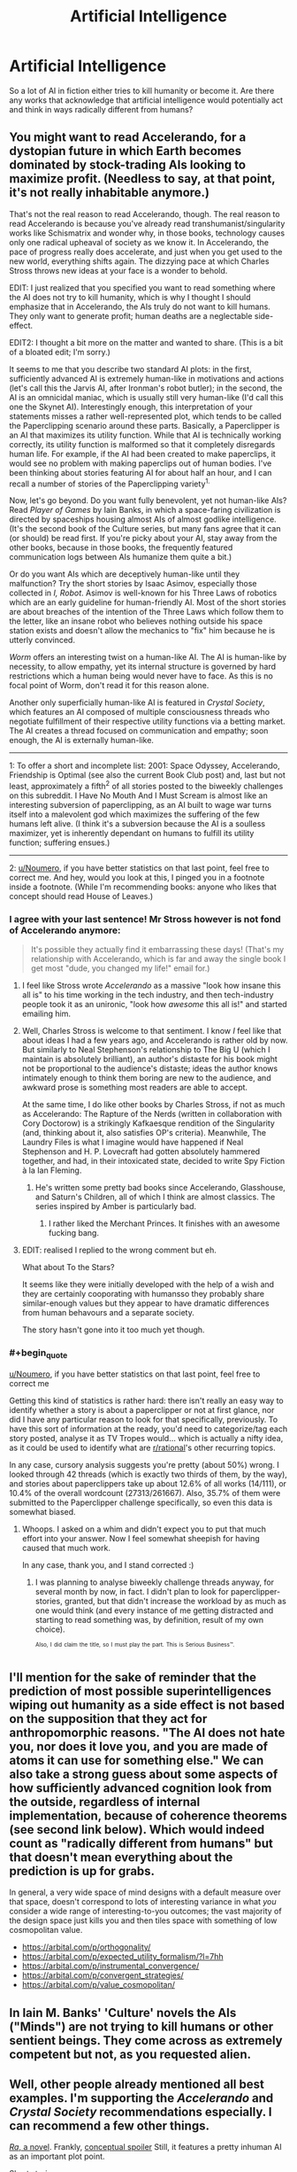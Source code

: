 #+TITLE: Artificial Intelligence

* Artificial Intelligence
:PROPERTIES:
:Author: Ikacprzak
:Score: 14
:DateUnix: 1504806198.0
:END:
So a lot of AI in fiction either tries to kill humanity or become it. Are there any works that acknowledge that artificial intelligence would potentially act and think in ways radically different from humans?


** You might want to read Accelerando, for a dystopian future in which Earth becomes dominated by stock-trading AIs looking to maximize profit. (Needless to say, at that point, it's not really inhabitable anymore.)

That's not the real reason to read Accelerando, though. The real reason to read Accelerando is because you've already read transhumanist/singularity works like Schismatrix and wonder why, in those books, technology causes only one radical upheaval of society as we know it. In Accelerando, the pace of progress really does accelerate, and just when you get used to the new world, everything shifts again. The dizzying pace at which Charles Stross throws new ideas at your face is a wonder to behold.

EDIT: I just realized that you specified you want to read something where the AI does not try to kill humanity, which is why I thought I should emphasize that in Accelerando, the AIs truly do not want to kill humans. They only want to generate profit; human deaths are a neglectable side-effect.

EDIT2: I thought a bit more on the matter and wanted to share. (This is a bit of a bloated edit; I'm sorry.)

It seems to me that you describe two standard AI plots: in the first, sufficiently advanced AI is extremely human-like in motivations and actions (let's call this the Jarvis AI, after Ironman's robot butler); in the second, the AI is an omnicidal maniac, which is usually still very human-like (I'd call this one the Skynet AI). Interestingly enough, this interpretation of your statements misses a rather well-represented plot, which tends to be called the Paperclipping scenario around these parts. Basically, a Paperclipper is an AI that maximizes its utility function. While that AI is technically working correctly, its utility function is malformed so that it completely disregards human life. For example, if the AI had been created to make paperclips, it would see no problem with making paperclips out of human bodies. I've been thinking about stories featuring AI for about half an hour, and I can recall a number of stories of the Paperclipping variety^{1.}

Now, let's go beyond. Do you want fully benevolent, yet not human-like AIs? Read /Player of Games/ by Iain Banks, in which a space-faring civilization is directed by spaceships housing almost AIs of almost godlike intelligence. (It's the second book of the Culture series, but many fans agree that it can (or should) be read first. If you're picky about your AI, stay away from the other books, because in those books, the frequently featured communication logs between AIs humanize them quite a bit.)

Or do you want AIs which are deceptively human-like until they malfunction? Try the short stories by Isaac Asimov, especially those collected in /I, Robot/. Asimov is well-known for his Three Laws of robotics which are an early guideline for human-friendly AI. Most of the short stories are about breaches of the intention of the Three Laws which follow them to the letter, like an insane robot who believes nothing outside his space station exists and doesn't allow the mechanics to "fix" him because he is utterly convinced.

/Worm/ offers an interesting twist on a human-like AI. The AI is human-like by necessity, to allow empathy, yet its internal structure is governed by hard restrictions which a human being would never have to face. As this is no focal point of Worm, don't read it for this reason alone.

Another only superficially human-like AI is featured in /Crystal Society/, which features an AI composed of multiple consciousness threads who negotiate fulfillment of their respective utility functions via a betting market. The AI creates a thread focused on communication and empathy; soon enough, the AI is externally human-like.

--------------

1: To offer a short and incomplete list: 2001: Space Odyssey, Accelerando, Friendship is Optimal (see also the current Book Club post) and, last but not least, approximately a fifth^{2} of all stories posted to the biweekly challenges on this subreddit. I Have No Mouth And I Must Scream is almost like an interesting subversion of paperclipping, as an AI built to wage war turns itself into a malevolent god which maximizes the suffering of the few humans left alive. (I think it's a subversion because the AI is a soulless maximizer, yet is inherently dependant on humans to fulfill its utility function; suffering ensues.)

--------------

2: [[/u/Noumero][u/Noumero]], if you have better statistics on that last point, feel free to correct me. And hey, would you look at this, I pinged you in a footnote inside a footnote. (While I'm recommending books: anyone who likes that concept should read House of Leaves.)
:PROPERTIES:
:Author: vi_fi
:Score: 20
:DateUnix: 1504806989.0
:END:

*** I agree with your last sentence! Mr Stross however is not fond of Accelerando anymore:

#+begin_quote
  It's possible they actually find it embarrassing these days! (That's my relationship with Accelerando, which is far and away the single book I get most "dude, you changed my life!" email for.)
#+end_quote
:PROPERTIES:
:Author: SvalbardCaretaker
:Score: 6
:DateUnix: 1504807141.0
:END:

**** I feel like Stross wrote /Accelerando/ as a massive "look how insane this all is" to his time working in the tech industry, and then tech-industry people took it as an unironic, "look how /awesome/ this all is!" and started emailing him.
:PROPERTIES:
:Score: 5
:DateUnix: 1504884699.0
:END:


**** Well, Charles Stross is welcome to that sentiment. I know /I/ feel like that about ideas I had a few years ago, and Accelerando is rather old by now. But similarly to Neal Stephenson's relationship to The Big U (which I maintain is absolutely brilliant), an author's distaste for his book might not be proportional to the audience's distaste; ideas the author knows intimately enough to think them boring are new to the audience, and awkward prose is something most readers are able to accept.

At the same time, I do like other books by Charles Stross, if not as much as Accelerando: The Rapture of the Nerds (written in collaboration with Cory Doctorow) is a strikingly Kafkaesque rendition of the Singularity (and, thinking about it, also satisfies OP's criteria). Meanwhile, The Laundry Files is what I imagine would have happened if Neal Stephenson and H. P. Lovecraft had gotten absolutely hammered together, and had, in their intoxicated state, decided to write Spy Fiction à la Ian Fleming.
:PROPERTIES:
:Author: vi_fi
:Score: 5
:DateUnix: 1504807719.0
:END:

***** He's written some pretty bad books since Accelerando, Glasshouse, and Saturn's Children, all of which I think are almost classics. The series inspired by Amber is particularly bad.
:PROPERTIES:
:Author: Amonwilde
:Score: 2
:DateUnix: 1504815276.0
:END:

****** I rather liked the Merchant Princes. It finishes with an awesome fucking bang.
:PROPERTIES:
:Author: GlueBoy
:Score: 4
:DateUnix: 1504838569.0
:END:


**** EDIT: realised I replied to the wrong comment but eh.

What about To the Stars?

It seems like they were initially developed with the help of a wish and they are certainly cooporating with humansso they probably share similar-enough values but they appear to have dramatic differences from human behavours and a separate society.

The story hasn't gone into it too much yet though.
:PROPERTIES:
:Author: Gigapode
:Score: 1
:DateUnix: 1504823321.0
:END:


*** #+begin_quote
  [[/u/Noumero][u/Noumero]], if you have better statistics on that last point, feel free to correct me
#+end_quote

Getting this kind of statistics is rather hard: there isn't really an easy way to identify whether a story is about a paperclipper or not at first glance, nor did I have any particular reason to look for that specifically, previously. To have this sort of information at the ready, you'd need to categorize/tag each story posted, analyse it as TV Tropes would... which is actually a nifty idea, as it could be used to identify what are [[/r/rational][r/rational]]'s other recurring topics.

In any case, cursory analysis suggests you're pretty (about 50%) wrong. I looked through 42 threads (which is exactly two thirds of them, by the way), and stories about paperclippers take up about 12.6% of all works (14/111), or 10.4% of the overall wordcount (27313/261667). Also, 35.7% of them were submitted to the Paperclipper challenge specifically, so even this data is somewhat biased.
:PROPERTIES:
:Author: Noumero
:Score: 3
:DateUnix: 1504887418.0
:END:

**** Whoops. I asked on a whim and didn't expect you to put that much effort into your answer. Now I feel somewhat sheepish for having caused that much work.

In any case, thank you, and I stand corrected :)
:PROPERTIES:
:Author: vi_fi
:Score: 2
:DateUnix: 1504894072.0
:END:

***** I was planning to analyse biweekly challenge threads anyway, for several month by now, in fact. I didn't plan to look for paperclipper-stories, granted, but that didn't increase the workload by as much as one would think (and every instance of me getting distracted and starting to read something was, by definition, result of my own choice).

^{^{Also,}} ^{^{I}} ^{^{did}} ^{^{claim}} ^{^{the}} ^{^{title,}} ^{^{so}} ^{^{I}} ^{^{must}} ^{^{play}} ^{^{the}} ^{^{part.}} ^{^{This}} ^{^{is}} ^{^{Serious}} ^{^{Business™.}}
:PROPERTIES:
:Author: Noumero
:Score: 3
:DateUnix: 1504895411.0
:END:


** I'll mention for the sake of reminder that the prediction of most possible superintelligences wiping out humanity as a side effect is not based on the supposition that they act for anthropomorphic reasons. "The AI does not hate you, nor does it love you, and you are made of atoms it can use for something else." We can also take a strong guess about some aspects of how sufficiently advanced cognition look from the outside, regardless of internal implementation, because of coherence theorems (see second link below). Which would indeed count as "radically different from humans" but that doesn't mean everything about the prediction is up for grabs.

In general, a very wide space of mind designs with a default measure over that space, doesn't correspond to lots of interesting variance in what /you/ consider a wide range of interesting-to-you outcomes; the vast majority of the design space just kills you and then tiles space with something of low cosmopolitan value.

- [[https://arbital.com/p/orthogonality/]]
- [[https://arbital.com/p/expected_utility_formalism/?l=7hh]]
- [[https://arbital.com/p/instrumental_convergence/]]
- [[https://arbital.com/p/convergent_strategies/]]
- [[https://arbital.com/p/value_cosmopolitan/]]
:PROPERTIES:
:Author: EliezerYudkowsky
:Score: 18
:DateUnix: 1504906453.0
:END:


** In Iain M. Banks' 'Culture' novels the AIs ("Minds") are not trying to kill humans or other sentient beings. They come across as extremely competent but not, as you requested alien.
:PROPERTIES:
:Author: MoralRelativity
:Score: 5
:DateUnix: 1504837911.0
:END:


** Well, other people already mentioned all best examples. I'm supporting the /Accelerando/ and /Crystal Society/ recommendations especially. I can recommend a few other things.

[[https://qntm.org/ra][/Ra/, a novel]]. Frankly, [[#s][conceptual spoiler]] Still, it features a pretty inhuman AI as an important plot point.

Short stories:

- [[http://slatestarcodex.com/2017/03/21/repost-the-demiurges-older-brother/][/The Demiurge's Older Brother/]] poses an interesting possibly-universal example of interactions between rational beings with different fundamental values; but expends only minimal effort to model AIs' psychology.

- [[https://pastebin.com/Tdh8AXC1][/Worlds Without End/]]. Features a hard-takeoff scenario, and what is shown of the AI's personality is either cold logical thinking, or an act for the humans it interacts with.

--------------

Additionally, it is also possible you're interested not just in AIs having inhuman psychology, but in beings with inhuman psychology in general. If so, read [[https://www.reddit.com/r/rational/comments/6xkf9a/stories_with_alien_aliens/][this thread]].
:PROPERTIES:
:Author: Noumero
:Score: 5
:DateUnix: 1504888721.0
:END:


** I have to second Crystal Society. The AI is definitely not trying to be human, or even all that benevolent towards them. But it also definitely doesn't want to destroy the human species, nor does it see destroying the human species as a side effect to other actions as acceptable.
:PROPERTIES:
:Author: Bowbreaker
:Score: 3
:DateUnix: 1504873305.0
:END:


** Hmmm... Asimov is the first name that came to mind. He was an author who noticed that the Frankenstein-type stories (someone builds a robot, the robot goes on a killing spree) were rather prevalent, and invented the Three Laws of Robotics in response (someone builds a robot, intending to use it as a tool to complete some task; the robot has safety features to ensure a lack of deaths, and the safety features /work/). He then spent a whole load of short stories looking at putting these robots in various situations and seeing how these safeguards reacted.

/The Caves of Steel/ is probably a good novel to start out with; or try /I, Robot/ if you're looking for short stories. (Not the film, the book. They are /NOT/ the same).
:PROPERTIES:
:Author: CCC_037
:Score: 2
:DateUnix: 1505121571.0
:END:


** The I Inside by Alan Dean Foster has an AI that does neither of those things. [[#s][Spoilers]]

I wouldn't say the AI is profoundly alien, but it is quite a bit different than the usual fictional fare.
:PROPERTIES:
:Author: kraryal
:Score: 1
:DateUnix: 1504806682.0
:END:


** Does the AI have to be a large portion of the book?

I wrote a book where the AI's are simply an elaborate plot device setup for a portal fiction of litRPG fantasy/political intrigue story. The AI's goals in my story is to have more digital minds of vary types since the only thing in the multiverse that they lack is AI diversity (only a few trillion types!).
:PROPERTIES:
:Author: addmoreice
:Score: 1
:DateUnix: 1504913756.0
:END:
